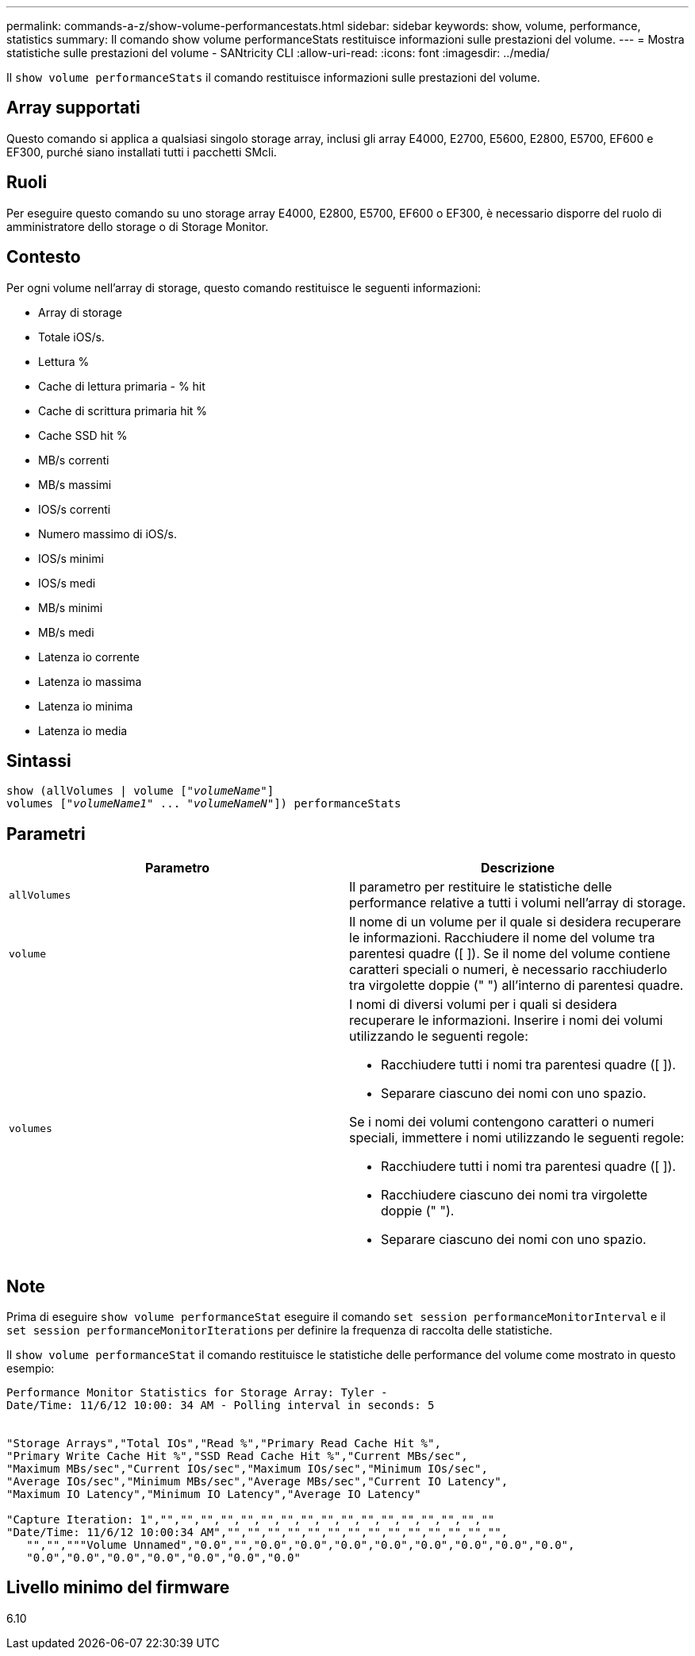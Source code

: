 ---
permalink: commands-a-z/show-volume-performancestats.html 
sidebar: sidebar 
keywords: show, volume, performance, statistics 
summary: Il comando show volume performanceStats restituisce informazioni sulle prestazioni del volume. 
---
= Mostra statistiche sulle prestazioni del volume - SANtricity CLI
:allow-uri-read: 
:icons: font
:imagesdir: ../media/


[role="lead"]
Il `show volume performanceStats` il comando restituisce informazioni sulle prestazioni del volume.



== Array supportati

Questo comando si applica a qualsiasi singolo storage array, inclusi gli array E4000, E2700, E5600, E2800, E5700, EF600 e EF300, purché siano installati tutti i pacchetti SMcli.



== Ruoli

Per eseguire questo comando su uno storage array E4000, E2800, E5700, EF600 o EF300, è necessario disporre del ruolo di amministratore dello storage o di Storage Monitor.



== Contesto

Per ogni volume nell'array di storage, questo comando restituisce le seguenti informazioni:

* Array di storage
* Totale iOS/s.
* Lettura %
* Cache di lettura primaria - % hit
* Cache di scrittura primaria hit %
* Cache SSD hit %
* MB/s correnti
* MB/s massimi
* IOS/s correnti
* Numero massimo di iOS/s.
* IOS/s minimi
* IOS/s medi
* MB/s minimi
* MB/s medi
* Latenza io corrente
* Latenza io massima
* Latenza io minima
* Latenza io media




== Sintassi

[source, cli, subs="+macros"]
----
show (allVolumes | volume pass:quotes[["_volumeName_"]]
volumes pass:quotes[["_volumeName1_" ... "_volumeNameN_"]]) performanceStats
----


== Parametri

[cols="2*"]
|===
| Parametro | Descrizione 


 a| 
`allVolumes`
 a| 
Il parametro per restituire le statistiche delle performance relative a tutti i volumi nell'array di storage.



 a| 
`volume`
 a| 
Il nome di un volume per il quale si desidera recuperare le informazioni. Racchiudere il nome del volume tra parentesi quadre ([ ]). Se il nome del volume contiene caratteri speciali o numeri, è necessario racchiuderlo tra virgolette doppie (" ") all'interno di parentesi quadre.



 a| 
`volumes`
 a| 
I nomi di diversi volumi per i quali si desidera recuperare le informazioni. Inserire i nomi dei volumi utilizzando le seguenti regole:

* Racchiudere tutti i nomi tra parentesi quadre ([ ]).
* Separare ciascuno dei nomi con uno spazio.


Se i nomi dei volumi contengono caratteri o numeri speciali, immettere i nomi utilizzando le seguenti regole:

* Racchiudere tutti i nomi tra parentesi quadre ([ ]).
* Racchiudere ciascuno dei nomi tra virgolette doppie (" ").
* Separare ciascuno dei nomi con uno spazio.


|===


== Note

Prima di eseguire `show volume performanceStat` eseguire il comando `set session performanceMonitorInterval` e il `set session performanceMonitorIterations` per definire la frequenza di raccolta delle statistiche.

Il `show volume performanceStat` il comando restituisce le statistiche delle performance del volume come mostrato in questo esempio:

[listing]
----
Performance Monitor Statistics for Storage Array: Tyler -
Date/Time: 11/6/12 10:00: 34 AM - Polling interval in seconds: 5


"Storage Arrays","Total IOs","Read %","Primary Read Cache Hit %",
"Primary Write Cache Hit %","SSD Read Cache Hit %","Current MBs/sec",
"Maximum MBs/sec","Current IOs/sec","Maximum IOs/sec","Minimum IOs/sec",
"Average IOs/sec","Minimum MBs/sec","Average MBs/sec","Current IO Latency",
"Maximum IO Latency","Minimum IO Latency","Average IO Latency"

"Capture Iteration: 1","","","","","","","","","","","","","","","","",""
"Date/Time: 11/6/12 10:00:34 AM","","","","","","","","","","","","","","",
   "","","""Volume Unnamed","0.0","","0.0","0.0","0.0","0.0","0.0","0.0","0.0","0.0",
   "0.0","0.0","0.0","0.0","0.0","0.0","0.0"
----


== Livello minimo del firmware

6.10
